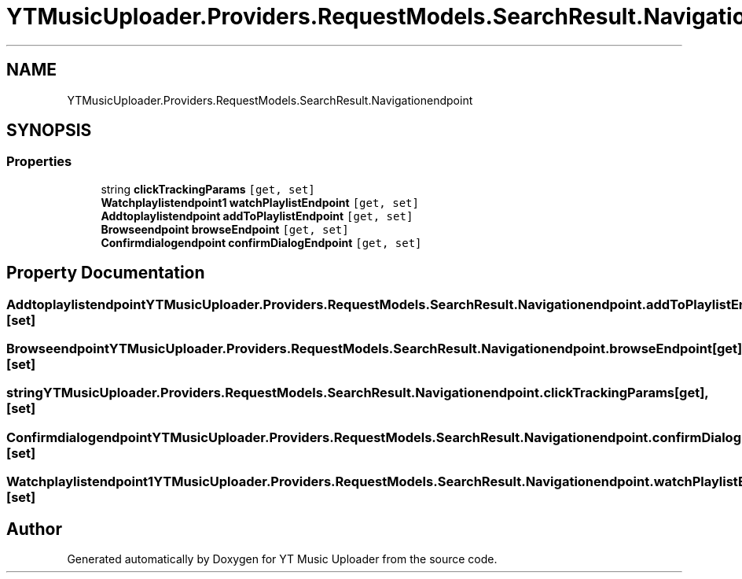 .TH "YTMusicUploader.Providers.RequestModels.SearchResult.Navigationendpoint" 3 "Fri Aug 28 2020" "YT Music Uploader" \" -*- nroff -*-
.ad l
.nh
.SH NAME
YTMusicUploader.Providers.RequestModels.SearchResult.Navigationendpoint
.SH SYNOPSIS
.br
.PP
.SS "Properties"

.in +1c
.ti -1c
.RI "string \fBclickTrackingParams\fP\fC [get, set]\fP"
.br
.ti -1c
.RI "\fBWatchplaylistendpoint1\fP \fBwatchPlaylistEndpoint\fP\fC [get, set]\fP"
.br
.ti -1c
.RI "\fBAddtoplaylistendpoint\fP \fBaddToPlaylistEndpoint\fP\fC [get, set]\fP"
.br
.ti -1c
.RI "\fBBrowseendpoint\fP \fBbrowseEndpoint\fP\fC [get, set]\fP"
.br
.ti -1c
.RI "\fBConfirmdialogendpoint\fP \fBconfirmDialogEndpoint\fP\fC [get, set]\fP"
.br
.in -1c
.SH "Property Documentation"
.PP 
.SS "\fBAddtoplaylistendpoint\fP YTMusicUploader\&.Providers\&.RequestModels\&.SearchResult\&.Navigationendpoint\&.addToPlaylistEndpoint\fC [get]\fP, \fC [set]\fP"

.SS "\fBBrowseendpoint\fP YTMusicUploader\&.Providers\&.RequestModels\&.SearchResult\&.Navigationendpoint\&.browseEndpoint\fC [get]\fP, \fC [set]\fP"

.SS "string YTMusicUploader\&.Providers\&.RequestModels\&.SearchResult\&.Navigationendpoint\&.clickTrackingParams\fC [get]\fP, \fC [set]\fP"

.SS "\fBConfirmdialogendpoint\fP YTMusicUploader\&.Providers\&.RequestModels\&.SearchResult\&.Navigationendpoint\&.confirmDialogEndpoint\fC [get]\fP, \fC [set]\fP"

.SS "\fBWatchplaylistendpoint1\fP YTMusicUploader\&.Providers\&.RequestModels\&.SearchResult\&.Navigationendpoint\&.watchPlaylistEndpoint\fC [get]\fP, \fC [set]\fP"


.SH "Author"
.PP 
Generated automatically by Doxygen for YT Music Uploader from the source code\&.

